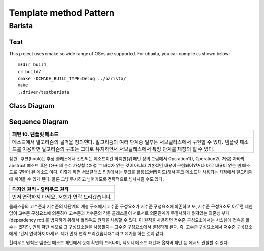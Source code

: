 
***********************
Template method Pattern
***********************

Barista
=======

Test
----

This project uses cmake so wide range of OSes are supported. For ubuntu, you can
compile as shown below::

 mkdir build
 cd build/
 cmake -DCMAKE_BUILD_TYPE=Debug ../barista/
 make
 ./driver/testbarista


Class Diagram
-------------

.. image:: barista/imgs/Overview_of_Barista.jpg
   :scale: 50 %
   :alt: Class Diagram


Sequence Diagram
----------------

.. image:: barista/imgs/SequenceDiagram1.jpg
   :scale: 50 %
   :alt: Sequence Diagram


+------------------------------------------------------------------------------+
|패턴 10. 템플릿 메소드                                                        |
+==============================================================================+
|메소드에서 알고리즘의 골격을 정의한다. 알고리즘의 여러 단계중 일부는          |
|서브클래스에서 구현할 수 있다. 템플릿 메소드를 이용하면 알고리즘의 구조는     |
|그대로 유지하면서 서브클래스에서 특정 단계를 재정의 할 수 있다.               |
+------------------------------------------------------------------------------+


.. image:: TemplateMethod.jpg
   :scale: 50 %
   :alt: GoF's Template Method Pattern

잠깐 : 후크(hook)는 추상 클래스에서 선언되는 메소드이긴 하지만(위 패턴 정의
그림에서 Operation1(), Operation2() 처럼) 자바의 abstract 메소드 혹은 C++ 의 순수
가상함수처럼 그 바디가 없는 것이 아니라 기본적인 내용이 구현되어있거나 아무
내용이 없는 빈 메소드로 구현이 된 메소드 이다. 이렇게 하면 서브클래스 입장에서는
후크를 활용(오버라이드)해서 후크 메소드가 사용되는 지점에서 알고리즘에 끼어들 수
있게 된다. 물론 그냥 무시하고 넘어가도록 전략적으로 방치시킬 수도 있다.


+------------------------------------------------------------------------------+
|디자인 원칙 - 헐리우드 원칙                                                   |
+==============================================================================+
|먼저 연락하지 마세요. 저희가 연락 드리겠습니다.                               |
+------------------------------------------------------------------------------+


클래스들의 고수준과 저수준의 다단계의 계층 구조에서 고수준 구성요소가 저수준
구성요소에 의존하고 또, 저수준 구성요소도 아무런 제한없이 고수준 구성요소에
의존하며 고수준과 저수준의 각종 클래스들이 서로서로 의존관계가 무질서하게
얽혀있는 의존성 부페(dependency rot) 를 방지하기 위해서 헐리우드 원칙을 사용할 수
있다. 이 원칙을 사용하면 저수준 구성요소에서는 시스템에 접속을 할 수는 있지만,
언제 어떤 식으로 그 구성요소들을 사용할지는 고수준 구성요소에서 결정하게 된다.
즉, 고수준 구성요소에서 저수준 구성요소에게 "먼저 연락하지 마세요. 제가 먼저 연락
드리겠습니다." 라고 얘기를 하는 것과 같다.

헐리우드 원칙은 템플릿 메소드 패턴에서 눈에 확연히 드러나며, 팩토리 메소드 패턴과
옵저버 패턴 등 에서도 관찰할 수 있다.


